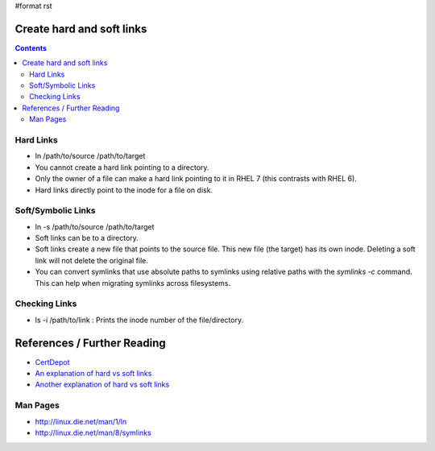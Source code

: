 #format rst

Create hard and soft links
==========================

.. contents:: :depth: 2

Hard Links
----------

* ln /path/to/source /path/to/target

* You cannot create a hard link pointing to a directory.

* Only the owner of a file can make a hard link pointing to it in RHEL 7 (this contrasts with RHEL 6).

* Hard links directly point to the inode for a file on disk.

Soft/Symbolic Links
-------------------

* ln -s /path/to/source /path/to/target

* Soft links can be to a directory.

* Soft links create a new file that points to the source file.  This new file (the target) has its own inode.  Deleting a soft link will not delete the original file.

* You can convert symlinks that use absolute paths to symlinks using relative paths with the *symlinks -c* command.  This can help when migrating symlinks across filesystems.

Checking Links
--------------

* ls -i /path/to/link : Prints the inode number of the file/directory.

References / Further Reading
============================

* CertDepot_

* `An explanation of hard vs soft links`_

* `Another explanation of hard vs soft links`_

Man Pages
---------

* http://linux.die.net/man/1/ln

* http://linux.die.net/man/8/symlinks

.. ############################################################################

.. _CertDepot: http://www.certdepot.net/sys-create-hard-and-soft-links/

.. _An explanation of hard vs soft links: http://www.geekride.com/hard-link-vs-soft-link/

.. _Another explanation of hard vs soft links: http://linuxgazette.net/105/pitcher.html

